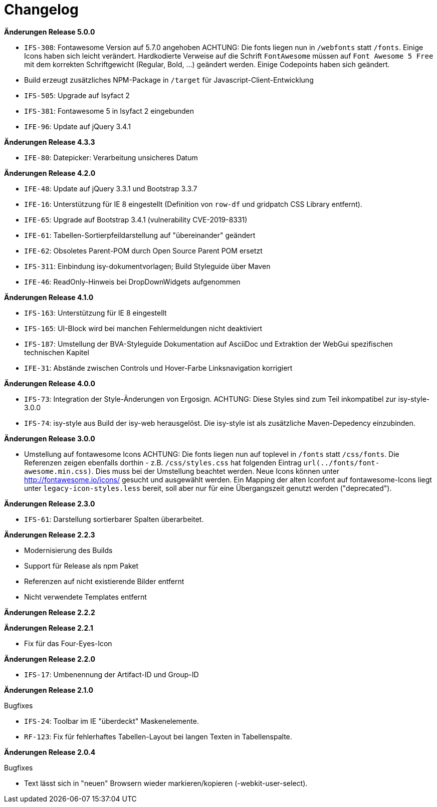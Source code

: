 = Changelog

*Änderungen Release 5.0.0*

// tag::release-5.0.0[]
- `IFS-308`: Fontawesome Version auf 5.7.0 angehoben
ACHTUNG: Die fonts liegen nun in `/webfonts` statt `/fonts`. Einige Icons haben sich leicht verändert. Hardkodierte Verweise auf die Schrift `FontAwesome` müssen auf
`Font Awesome 5 Free` mit dem korrekten Schriftgewicht (Regular, Bold, ...)  geändert werden. Einige Codepoints haben sich geändert.
- Build erzeugt zusätzliches NPM-Package in `/target` für Javascript-Client-Entwicklung
- `IFS-505`: Upgrade auf Isyfact 2
- `IFS-381`: Fontawesome 5 in Isyfact 2 eingebunden
- `IFE-96`: Update auf jQuery 3.4.1
// end::release-5.0.0[]

*Änderungen Release 4.3.3*

// tag::release-4.3.0[]
- `IFE-80`: Datepicker: Verarbeitung unsicheres Datum
// end::release-4.3.0[]

*Änderungen Release 4.2.0*

// tag::release-4.2.0[]
- `IFE-48`: Update auf jQuery 3.3.1 und Bootstrap 3.3.7
- `IFE-16`: Unterstützung für IE 8 eingestellt (Definition von `row-df` und gridpatch CSS Library entfernt).
- `IFE-65`: Upgrade auf Bootstrap 3.4.1 (vulnerability CVE-2019-8331)
- `IFE-61`: Tabellen-Sortierpfeildarstellung auf "übereinander" geändert
- `IFE-62`: Obsoletes Parent-POM durch Open Source Parent POM ersetzt
- `IFS-311`: Einbindung isy-dokumentvorlagen; Build Styleguide über Maven
- `IFE-46`: ReadOnly-Hinweis bei DropDownWidgets aufgenommen
// end::release-4.2.0[]

*Änderungen Release 4.1.0*

// tag::release-4.1.0[]
- `IFS-163`: Unterstützung für IE 8 eingestellt
- `IFS-165`: UI-Block wird bei manchen Fehlermeldungen nicht deaktiviert
- `IFS-187`: Umstellung der BVA-Styleguide Dokumentation auf AsciiDoc und Extraktion der WebGui spezifischen technischen Kapitel
- `IFE-31`: Abstände zwischen Controls und Hover-Farbe Linksnavigation korrigiert
// end::release-4.1.0[]

*Änderungen Release 4.0.0*

// tag::release-4.0.0[]
- `IFS-73`: Integration der Style-Änderungen von Ergosign. ACHTUNG: Diese Styles sind zum Teil inkompatibel zur isy-style-3.0.0
- `IFS-74`: isy-style aus Build der isy-web herausgelöst. Die isy-style ist als zusätzliche Maven-Depedency einzubinden.
// end::release-4.0.0[]

*Änderungen Release 3.0.0*

// tag::release-3.0.0[]
- Umstellung auf fontawesome Icons
ACHTUNG: Die fonts liegen nun auf toplevel in `/fonts` statt `/css/fonts`.
Die Referenzen zeigen ebenfalls dorthin - z.B. `/css/styles.css` hat folgenden Eintrag `url(../fonts/font-awesome.min.css)`.
Dies muss bei der Umstellung beachtet werden.
Neue Icons können unter http://fontawesome.io/icons/ gesucht und ausgewählt werden.
Ein Mapping der alten Iconfont auf fontawesome-Icons liegt unter `legacy-icon-styles.less` bereit, soll aber nur für eine Übergangszeit genutzt werden ("deprecated").
// end::release-3.0.0[]

*Änderungen Release 2.3.0*

// tag::release-2.3.0[]
- `IFS-61`: Darstellung sortierbarer Spalten überarbeitet.
// end::release-2.3.0[]

*Änderungen Release 2.2.3*

// tag::release-2.2.3[]
- Modernisierung des Builds
- Support für Release als npm Paket
- Referenzen auf nicht existierende Bilder entfernt
- Nicht verwendete Templates entfernt
// end::release-2.2.3[]

*Änderungen Release 2.2.2*

// tag::release-2.2.2[]
// end::release-2.2.2[]

*Änderungen Release 2.2.1*

// tag::release-2.2.1[]
- Fix für das Four-Eyes-Icon
// end::release-2.2.1[]

*Änderungen Release 2.2.0*

// tag::release-2.2.0[]
- `IFS-17`: Umbenennung der Artifact-ID und Group-ID
// end::release-2.2.0[]

*Änderungen Release 2.1.0*

// tag::release-2.1.0[]
Bugfixes

- `IFS-24`: Toolbar im IE "überdeckt" Maskenelemente.
- `RF-123`: Fix für fehlerhaftes Tabellen-Layout bei langen Texten in Tabellenspalte.
// end::release-2.1.0[]

*Änderungen Release 2.0.4*

// tag::release-2.0.4[]
Bugfixes

- Text lässt sich in "neuen" Browsern wieder markieren/kopieren (-webkit-user-select).
// end::release-2.0.4[]

